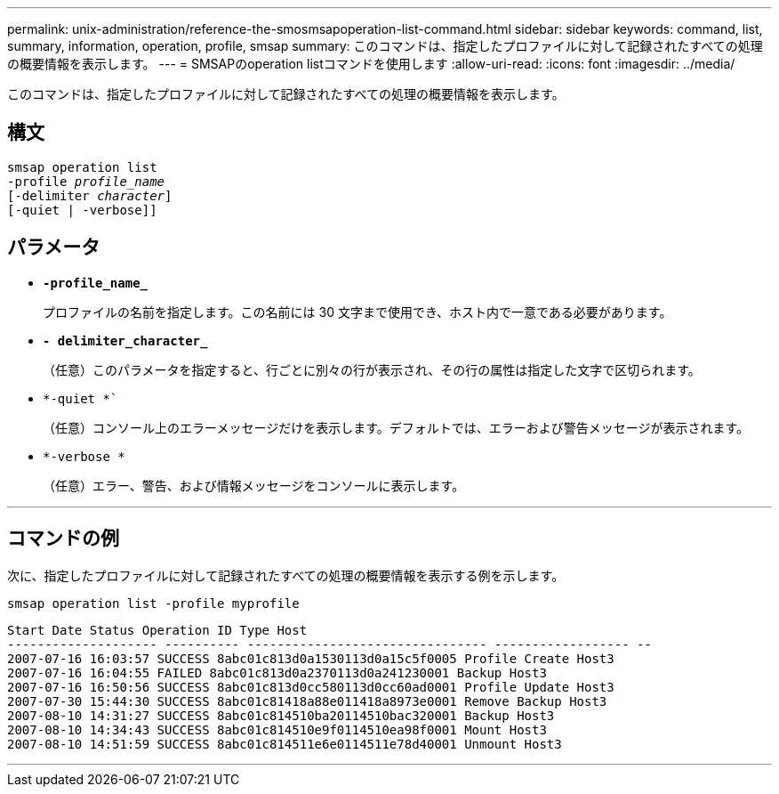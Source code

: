 ---
permalink: unix-administration/reference-the-smosmsapoperation-list-command.html 
sidebar: sidebar 
keywords: command, list, summary, information, operation, profile, smsap 
summary: このコマンドは、指定したプロファイルに対して記録されたすべての処理の概要情報を表示します。 
---
= SMSAPのoperation listコマンドを使用します
:allow-uri-read: 
:icons: font
:imagesdir: ../media/


[role="lead"]
このコマンドは、指定したプロファイルに対して記録されたすべての処理の概要情報を表示します。



== 構文

[listing, subs="+macros"]
----
pass:quotes[smsap operation list
-profile _profile_name_
[-delimiter _character_]]
[-quiet | -verbose]]
----


== パラメータ

* `*-profile_name_*`
+
プロファイルの名前を指定します。この名前には 30 文字まで使用でき、ホスト内で一意である必要があります。

* `*- delimiter_character_*`
+
（任意）このパラメータを指定すると、行ごとに別々の行が表示され、その行の属性は指定した文字で区切られます。

* `*-quiet *``
+
（任意）コンソール上のエラーメッセージだけを表示します。デフォルトでは、エラーおよび警告メッセージが表示されます。

* `*-verbose *`
+
（任意）エラー、警告、および情報メッセージをコンソールに表示します。



'''


== コマンドの例

次に、指定したプロファイルに対して記録されたすべての処理の概要情報を表示する例を示します。

[listing]
----
smsap operation list -profile myprofile
----
[listing]
----
Start Date Status Operation ID Type Host
-------------------- ---------- -------------------------------- ------------------ --
2007-07-16 16:03:57 SUCCESS 8abc01c813d0a1530113d0a15c5f0005 Profile Create Host3
2007-07-16 16:04:55 FAILED 8abc01c813d0a2370113d0a241230001 Backup Host3
2007-07-16 16:50:56 SUCCESS 8abc01c813d0cc580113d0cc60ad0001 Profile Update Host3
2007-07-30 15:44:30 SUCCESS 8abc01c81418a88e011418a8973e0001 Remove Backup Host3
2007-08-10 14:31:27 SUCCESS 8abc01c814510ba20114510bac320001 Backup Host3
2007-08-10 14:34:43 SUCCESS 8abc01c814510e9f0114510ea98f0001 Mount Host3
2007-08-10 14:51:59 SUCCESS 8abc01c814511e6e0114511e78d40001 Unmount Host3
----
'''